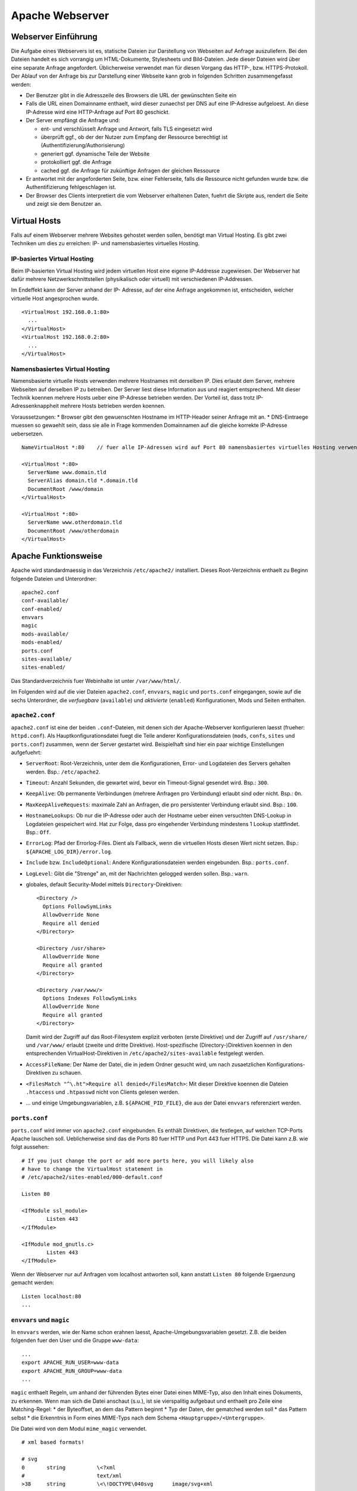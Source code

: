
****************
Apache Webserver
****************

Webserver Einführung
####################
Die Aufgabe eines Webservers ist es, statische Dateien zur Darstellung von Webseiten auf Anfrage auszuliefern. Bei den Dateien handelt es sich vorrangig um HTML-Dokumente, Stylesheets und Bild-Dateien. Jede dieser Dateien wird über eine separate Anfrage angefordert. Üblicherweise verwendet man für diesen Vorgang das HTTP-, bzw. HTTPS-Protokoll. Der Ablauf von der Anfrage bis zur Darstellung einer Webseite kann grob in folgenden Schritten zusammengefasst werden:

* Der Benutzer gibt in die Adresszeile des Browsers die URL der gewünschten Seite ein
* Falls die URL einen Domainname enthaelt, wird dieser zunaechst per DNS auf eine IP-Adresse aufgeloest. An diese IP-Adresse wird eine HTTP-Anfrage auf Port 80 geschickt.
* Der Server empfängt die Anfrage und:

  * ent- und verschlüsselt Anfrage und Antwort, falls TLS eingesetzt wird 
  * überprüft ggf., ob der der Nutzer zum Empfang der Ressource berechtigt ist (Authentifizierung/Authorisierung)
  * generiert ggf. dynamische Teile der Website
  * protokolliert ggf. die Anfrage
  * cached ggf. die Anfrage für zukünftige Anfragen der gleichen Ressource
* Er antwortet mit der angeforderten Seite, bzw. einer Fehlerseite, falls die Ressource nicht gefunden wurde bzw. die Authentifizierung fehlgeschlagen ist.
* Der Browser des Clients interpretiert die vom Webserver erhaltenen Daten, fuehrt die Skripte aus, rendert die Seite und zeigt sie dem Benutzer an.

Virtual Hosts
#############
Falls auf einem Webserver mehrere Websites gehostet werden sollen, benötigt man Virtual Hosting. Es gibt zwei Techniken um dies zu erreichen: IP- und namensbasiertes virtuelles Hosting.

IP-basiertes Virtual Hosting
****************************

Beim IP-basierten Virtual Hosting wird jedem virtuellen Host eine eigene IP-Addresse zugewiesen. Der Webserver hat dafür mehrere Netzwerkschnittstellen (physikalisch oder virtuell) mit verschiedenen IP-Addressen.

Im Endeffekt kann der Server anhand der IP- Adresse, auf der eine Anfrage angekommen ist, entscheiden, welcher virtuelle Host angesprochen wurde.

::

    <VirtualHost 192.168.0.1:80>
      ...
    </VirtualHost>
    <VirtualHost 192.168.0.2:80>
      ...
    </VirtualHost>

Namensbasiertes Virtual Hosting
*******************************

Namensbasierte virtuelle Hosts verwenden mehrere Hostnames mit derselben IP. Dies erlaubt dem Server, mehrere Webseiten auf derselben IP zu betreiben. Der Server liest diese Information aus und reagiert entsprechend. Mit dieser Technik koennen mehrere Hosts ueber eine IP-Adresse betrieben werden. Der Vorteil ist, dass trotz IP-Adressenknappheit mehrere Hosts betrieben werden koennen.

Voraussetzungen:
* Browser gibt den gewuenschten Hostname im HTTP-Header seiner Anfrage mit an.
* DNS-Eintraege muessen so gewaehlt sein, dass sie alle in Frage kommenden Domainnamen auf die gleiche korrekte IP-Adresse uebersetzen.

::

    NameVirtualHost *:80    // fuer alle IP-Adressen wird auf Port 80 namensbasiertes virtuelles Hosting verwendet. Wenn nur "*" steht, gilt das sowohl fuer HTTP und HTTPS.

    <VirtualHost *:80>
      ServerName www.domain.tld
      ServerAlias domain.tld *.domain.tld
      DocumentRoot /www/domain
    </VirtualHost>

    <VirtualHost *:80>
      ServerName www.otherdomain.tld
      DocumentRoot /www/otherdomain
    </VirtualHost>


Apache Funktionsweise
#####################

Apache wird standardmaessig in das Verzeichnis ``/etc/apache2/`` installiert. Dieses Root-Verzeichnis enthaelt zu Beginn folgende Dateien und Unterordner:

::

    apache2.conf
    conf-available/
    conf-enabled/
    envvars
    magic
    mods-available/
    mods-enabled/
    ports.conf
    sites-available/
    sites-enabled/

Das Standardverzeichnis fuer Webinhalte ist unter ``/var/www/html/``.

Im Folgenden wird auf die vier Dateien ``apache2.conf``, ``envvars``, ``magic`` und ``ports.conf`` eingegangen, sowie auf die sechs Unterordner, die *verfuegbare* (``available``) und *aktivierte* (``enabled``) Konfigurationen, Mods und Seiten enthalten.

``apache2.conf``
****************
``apache2.conf`` ist eine der beiden ``.conf``-Dateien, mit denen sich der Apache-Webserver konfigurieren laesst (frueher: ``httpd.conf``). Als Hauptkonfigurationsdatei fuegt die Teile anderer Konfigurationsdateien (``mods``, ``confs``, ``sites`` und ``ports.conf``) zusammen, wenn der Server gestartet wird. Beispielhaft sind hier ein paar wichtige Einstellungen aufgefuehrt:

* ``ServerRoot``: Root-Verzeichnis, unter dem die Konfigurationen, Error- und Logdateien des Servers gehalten werden. Bsp.: ``/etc/apache2``.
* ``Timeout``: Anzahl Sekunden, die gewartet wird, bevor ein Timeout-Signal gesendet wird. Bsp.: ``300``.
* ``KeepAlive``: Ob permanente Verbindungen (mehrere Anfragen pro Verbindung) erlaubt sind oder nicht. Bsp.: ``On``.
* ``MaxKeepAliveRequests``: maximale Zahl an Anfragen, die pro persistenter Verbindung erlaubt sind. Bsp.: ``100``.
* ``HostnameLookups``: Ob nur die IP-Adresse oder auch der Hostname ueber einen versuchten DNS-Lookup in Logdateien gespeichert wird. Hat zur Folge, dass pro eingehender Verbindung mindestens 1 Lookup stattfindet. Bsp.: ``Off``.
* ``ErrorLog``: Pfad der Errorlog-Files. Dient als Fallback, wenn die virtuellen Hosts diesen Wert nicht setzen. Bsp.: ``${APACHE_LOG_DIR}/error.log``.
* ``Include`` bzw. ``IncludeOptional``: Andere Konfigurationsdateien werden eingebunden. Bsp.: ``ports.conf``.
* ``LogLevel``: Gibt die "Strenge" an, mit der Nachrichten gelogged werden sollen. Bsp.: ``warn``.
* globales, default Security-Model mittels ``Directory``-Direktiven:
  
  ::
  
      <Directory />
        Options FollowSymLinks
        AllowOverride None
        Require all denied
      </Directory>
      
      <Directory /usr/share>
        AllowOverride None
        Require all granted
      </Directory>
      
      <Directory /var/www/>
        Options Indexes FollowSymLinks
        AllowOverride None
        Require all granted
      </Directory>

  Damit wird der Zugriff auf das Root-Filesystem explizit verboten (erste Direktive) und der Zugriff auf ``/usr/share/`` und ``/var/www/`` erlaubt (zweite und dritte Direktive). Host-spezifische (Directory-)Direktiven koennen in den entsprechenden VirtualHost-Direktiven in ``/etc/apache2/sites-available`` festgelegt werden.
* ``AccessFileName``: Der Name der Datei, die in jedem Ordner gesucht wird, um nach zusaetzlichen Konfigurations-Direktiven zu schauen.
* ``<FilesMatch "^\.ht">Require all denied</FilesMatch>``: Mit dieser Direktive koennen die Dateien ``.htaccess`` und ``.htpasswd`` nicht von Clients gelesen werden.
* ... und einige Umgebungsvariablen, z.B. ``${APACHE_PID_FILE}``, die aus der Datei ``envvars`` referenziert werden.


``ports.conf``
**************
``ports.conf`` wird immer von ``apache2.conf`` eingebunden. Es enthält Direktiven, die festlegen, auf welchen TCP-Ports Apache lauschen soll. Ueblicherweise sind das die Ports 80 fuer HTTP und Port 443 fuer HTTPS. Die Datei kann z.B. wie folgt aussehen:

::

    # If you just change the port or add more ports here, you will likely also
    # have to change the VirtualHost statement in
    # /etc/apache2/sites-enabled/000-default.conf
    
    Listen 80
    
    <IfModule ssl_module>
            Listen 443
    </IfModule>
    
    <IfModule mod_gnutls.c>
            Listen 443
    </IfModule>

Wenn der Webserver nur auf Anfragen vom localhost antworten soll, kann anstatt ``Listen 80`` folgende Ergaenzung gemacht werden:

::

    Listen localhost:80
    ...

``envvars`` und ``magic``
*************************
In ``envvars`` werden, wie der Name schon erahnen laesst, Apache-Umgebungsvariablen gesetzt. Z.B. die beiden folgenden fuer den User und die Gruppe ``www-data``:

::

    ...
    export APACHE_RUN_USER=www-data
    export APACHE_RUN_GROUP=www-data
    ...

``magic`` enthaelt Regeln, um anhand der führenden Bytes einer Datei einen MIME-Typ, also den Inhalt eines Dokuments, zu erkennen. Wenn man sich die Datei anschaut (s.u.), ist sie vierspalitig aufgebaut und enthaelt pro Zeile eine Matching-Regel:
* der Byteoffset, an dem das Pattern beginnt
* Typ der Daten, der gematched werden soll
* das Pattern selbst
* die Erkenntnis in Form eines MIME-Typs nach dem Schema ``<Hauptgruppe>/<Untergruppe>``.

Die Datei wird von dem Modul ``mime_magic`` verwendet.

::

    # xml based formats!
    
    # svg
    0       string          \<?xml
    #                       text/xml
    >38     string          \<\!DOCTYPE\040svg      image/svg+xml

    # xml
    0       string          \<?xml                  text/xml

``mods-available`` und ``mods-enabled``
***************************************
Der Apache ist modular aufgebaut. Das bedeutet, dass nur Basisfunktionen im Kern enthalten sind. Erweiterte Funkionen werden durch Module bereitgestellt, die in Apache geladen werden können. Standardmäßig werden einige Basismodule bei der Installation hinzugefügt, im Nachhinein lassen sich aber weitere Module jederzeit integrieren.

Im Ordner ``mods-available`` werden alle lokal vorhandenen Konfigurationsdateien fuer Module gelistet. In meiner Umgebung sind das bereits 130 Module, die ueberwiegend bei der Installation von Apache zur Verfuegung gestellt werden. Allerdings besitzt nicht jedes Modul eine eigene Konfigurationsdatei.

Im Ordner ``mods-enabled`` werden die aktuell verwendeten Module aufgelistet. Der Ordner enthält symbolische Verweise zu Dateien in ``/etc/apache2/mods-available``. Wenn eine Modul-Konfigurationsdatei einen symbolischen Verweis besitzt, wird sie beim nächsten Neustart von apache2 mitgeladen. Aktuell sind in meiner Umgebung 37 Stueck von den verfuegbaren 130 in Verwendung.

Mit folgendem Befehl kann z.B. das MySQL Authentication-Modul installiert werden:

::

    sudo apt-get install libapache2-mod-auth-mysql

Aktiviert werden kann das Modul mit folgendem Command. Anschliessend wird der Apache neu gestartet, damit er das Modul laden kann.

::

    sudo a2enmod auth_mysql
    sudo service apache2 restart

Mit ``a2dismod auth_mysql`` laesst sich das Modul wieder deaktivieren.

``sites-available`` und ``sites-enabled``
*****************************************
Der systematische Aufbau von ``sites`` ist der selbe wie bei ``mods`` - es gibt *verfuegbare* und *aktivierte* Seiten. Damit gleich nach der Apache-Installation eine Standardseite ueber den Browser erreichbar ist, existiert eine Standardseite, die in der Datei ``000-default.conf`` definiert ist. In dieser Art von Dateien muss mindestens eine ``VirtualHost``-Direktive stehen, mehrere sind aber auch moeglich. Wichtig ist, dass pro aktivierter ``site`` dann mehrere Hosts gestartet werden koennen (vgl. Kapitel "namebased und IP-based virtual hosting").

Eine einfache Seite koennte wie folgt in einer ``VirtualHost``-Direktive definiert sein:

::

    <VirtualHost *:80>
        ServerAdmin admin@example.com
        ServerName example.com
        ServerAlias www.example.com
        DocumentRoot /var/www/html
        ErrorLog ${APACHE_LOG_DIR}/error.log
        CustomLog ${APACHE_LOG_DIR}/access.log combined
    </VirtualHost>

Erklaerung der verwendeten Attribute:
* ``ServerAdmin``: Diese Direktive legt fest, welche E-Mail-Adresse als Adresse des Server-Administrators angegeben wird. Der vorgegebene Wert ist ``webmaster@localhost``. Dieser Wert sollte in eine E-Mail-Adresse geändert werden, über die man den Webmaster erreichen kann. Falls auf der Website ein Problem auftritt, wird ein Fehlerhinweis mit dieser E-Mail-Adresse angezeigt, um das Problem zu melden. Um global fuer alle Hosts die gleiche E-Mail-Adresse festzulegen, kann die Direktive auch in das bereits erklaerten ``apache.conf`-File geschrieben werden.
* ``ServerName``: Diese Direktive ist optional und gibt den FQDN an, auf den der VirtualHost reagieren soll. Sobald mehr als ein VirtualHost angegeben ist, sind fuer die zusaetzlichen Eintraege jedoch eindeutige ``ServerName``s Voraussetzung.  Bsp.: ``Servername www.example.com``.
* ``ServerAlias``: Mit dem ``ServerAlias`` lassen sich alternative Nutzungs-URLs einrichten. Normalerweise ist es wuenschenswert wenn ein VirtualHost, der auf ``example.com`` reagiert, auch auf ``www.example.com`` antwortet. Oder man will alle Subdomains auf die Hauptdomain leiten. Mit einer Wildcard koennen VirtualHost so konfiguriert werden, dass sie auf jede Anfrage, die auf ``.sdi1b.mi.hdm-stuttgart.de`` endet, reagiert. Der Eintrag fuer Letzteres ist dann z.B. ``ServerAlias *.sdi1b.mi.hdm-stuttgart.de``.
* ``DocumentRoot``: Diese Direktive gibt an, wo sich die Webinhalte fuer einen VirtualHost befinden. Der Standardwert ist ``/var/www/html``. Wenn andere Pfade angegeben werden, muss sichergestellt werden, dass eine Zugriffsberechtigung mittel der ``Directory``-Direktive vorliegt.
* ``ErrorLog``: Legt den Namen und Ort des ErrorLog-Files fest.
* ``CustomLog``: Legt eine neue Logdatei an, die mit einem individuellen ``LogFormat`` kommt. Das ``LogFormat`` wird als letzter Parameter (standardmaessig ``combined``) angegeben.

``conf-available`` und ``conf-enabled``
***************************************
Enthaelt wie ``mods-...`` auch Konfigurationsdateien. Nur erweitern diese das Funktionsspektrum des Apaches nicht direkt (wie es bei den Modulen der Fall ist), sondern kommen von externen, auf Apache beruhenden Anwendungen. Z.B. existieren Konfigurationsdateien in diesem Ordner fuer den LDAP-Account-Manager, Nagios, phpMyAdmin und die Apache-Dokumentation. Alle Tools kommen mit einer Weboberflaeche, die vom Apache verwaltet wird und fuer die die Speicherorte z.B. ueber ``Directory``-Direktiven freigegeben werden muessen.

Wie eine solche Konfigurationsdatei aussieht, steht im Aufgabenkapitel.

Apache Befehle
##############
Der Apache-Webserver laesst sich mit einigen Commands steuern. Einige sind Skripte, deren Ausfuehrung dem User Zeit spart im Vergleich nur manuellen Variante (die ``a2enXXX`` bzw. ``a2disXXX``-Commands).
* ``a2ensite`` und ``a2dissite``: Aktiviert bzw. deaktiviert eine Seite aus dem ``/etc/apache2/sites-available``-Verzeichnis und erstellt bei Aktivierung einen symbolischen Link in ``sites-enabled``. Bei Deaktivierung wird der symbolische Link wieder geloescht. Die ausfuehrliche, manuelle Variante zur Aktivierung einer Seite, die das gleiche bewirkt aber mehr Tipparbeit ist, waere ``ln -s /etc/apache2/sites-available/000-default.conf /etc/apache2/sites-enabled/000-default.conf``.
* ``a2enmod`` und ``a2dismod``: Das gleiche wie Obiges nur fuer Module und deren zwei spezifischen Ordnern.
* ``a2enconf`` und ``a2disconf``: Das gleiche wie Obiges nur fuer Konfigurationsdateien und deren zwei spezifschen Ordnern.
* ``apache2 -v``: Gibt die Versionsnummer und den Built-Timestamp aus.
* ``apache2 -t``: Checked Syntax von den Konfigurationsdateien und gibt etwaige Fehler in der Konsole aus.
* ``service apache [restart|reload|start|stop|force-reload]``: Kontrolliert den Status des Webservers. Er laesst sich mit diesen Parametern starten, stoppen, neu laden (Konfigurationsdateien werden neu geladen und aktuelle Verbindungen werden aufrecht erhalten), neu starten (bricht aktuelle Verbindungen ab) und "zwanghaft neu laden" (wie ``reload``, nur bricht aktuelle Verbindungen ab wenn das die Konfigurationsdateien erfordern).

*Quelle: https://wiki.ubuntuusers.de/apache#Apache-steuern*

Apache Prozesse
###############
Wie in folgendem Auszug aus der Konsole zu sehen ist, existieren mehrere zu Apache zugeordnete Prozesse gleichzeitig wenn der Webserver gestartet ist. Grund hierfuer ist, dass bei Serverstart ein ``apache2``-Prozess vom User ``root`` gestartet wird, der die TCP-Ports oeffnet und ein paar Kindprozesse (standardmaessig 5 an der Zahl) unter dem User ``www-data`` forked, die als *Worker* die Client-Anfragen beantworten. Diese Kindprozesse werden je nach Auslastung vom Mutterprozess gespawned oder gekilled. Parameter, wie die initiale Anzahl an gestarteten Kindprozessen bei Serverstart, koennen ueber Direktiven in der bekannten ``apache2.conf`` festgelegt werden.

.. image:: images/Apache/00_apacheProzessePsAux.png

.. topic:: Bemerkung

    Der User ``www-data`` wird bei der Apache-Installation erstellt und ist ein Systemuser, sprich ohne Homeverzeichnis. Der Vorteil von einen neuen User ist, dass die Rechte individuell pro Service/Daemon anpassbar sind und kein Service ausserhalb seiner Berichtigungsgrenzen arbeitet.

TLS
###

Bei TLS (Transport Layer Security, auch unter der Vorgaengerbezeichnung SSL bekannt) handelt es sich um ein Verschlüsselungsprotokoll in der OSI-Schicht 5 (Sitzungsschicht). Durch seinen erweiternden Charakter kann es verwendet werden um Protokolle hoeherer Schichten transparent zu verschluesseln. Am Beispiel von HTTP und HTTPS wird in beiden Faellen das HTTP-Protokoll verwendet, nur einmal mit der zusaetzlichen Sicherungsschicht realisiert durch TLS.

Funktionsweise
**************

Der Client startet einen Verbindungsversuch zum Server. Letzterer reagiert, indem er mit seinem eignenen Zertifikat antwortet. Der Client ueberprueft das Zertifikat und stellt sicher, dass der Servername mit dem im Zertifikat uebereinstimmt. Per assymetrischer Verschluesselung wird ein symmetrischer Schluessel ausgetauscht, der in der Sitzung zur Verschluesselung der Nutzdaten in Zukunft verwendet wird.

Im Fall von namensbasiertem virtuellen Hosting mit HTTPS gibt es eine Besonderheit zu beachten:

Bei HTTPS muss der Webserver fuer jeden Hostnamen ein eignenes Zertifikat ausliefern. Der Hostname ist dem Apache-Server aber erst nach dem TLS-Handshake bekannt. Eine Loesung besteht in der Erweiterung des TLS-Protocols um den Mechanismus Server Name Indication (SNI), welches seit TLS Version 1.2 verfuegbar ist. Hierbei wird die Hostname-Information bereits waehrend des TLS-Handshakes an den Apache-Server uebermittelt, sodass dieser das entsprechende Zertifikat zurueckgeben kann.

Exercises
#########

Einrichtung des Apache Webservers und erste Schritte
****************************************************
Zunächst wird der Apache Webserver über die Paketverwaltung mit dem Befehl ``sudo apt-get install apache2`` installiert.

Eine eigene ``index.html`` mit folgendem Content wurde im Default-Verzeichnis ``/var/www/html`` angelegt:

::

    <html>
        <head>
            <title>testpage</title>
        </head>
        <body>
            testcontent
        </body>
    </html>

Wenn man ``sdi1b.mi.hdm-stuttgart.de`` im Browser aufruft, erscheint wie erwartet unsere Testseite.

.. image:: images/Apache/01_customIndexHTML.png

Benannt man die ``index.html`` in ``doc.html`` um, erscheint die IndexOf-Seite, da der Einstiegspunkt einer ``index.html``-Datei nicht mehr vorhanden ist.

.. image:: images/Apache/02_renamedToDocHTML.png

Installation von ``apache2-doc`` sowie Suche der URL
****************************************************
Installiert werden kann die Apache Doku mit dem Command ``sudo apt-get install apache2-doc``.

Verstaendnis 1:
Die URL des Repositories finden, von dem das Package ``apache2-doc`` heruntergeladen wird. Das geht nicht mit dem in der Aufgabe erwaehnten Tipp "dpkg...", sondern geht ueber den Command ``apt-cache policy apache2-doc``, welcher die URLs wie folgt ausgibt:

::

    apache2-doc:
      Installed: 2.4.7-1ubuntu4.4
      Candidate: 2.4.7-1ubuntu4.4
      Version table:
     *** 2.4.7-1ubuntu4.4 0
            500 http://archive.ubuntu.com/ubuntu/ trusty-updates/main amd64 Packages
            500 http://security.ubuntu.com/ubuntu/ trusty-security/main amd64 Packag  es
            100 /var/lib/dpkg/status
         2.4.7-1ubuntu4 0
            500 http://archive.ubuntu.com/ubuntu/ trusty/main amd64 Packages
 
Verstaendnis 2:
Den Pfad finden, ueber den der Apache Webserver die installierte Doku zur Verfuegung stellt. Laut Tipp ist ein Hinweis in einer Datei im ``apache2-doc``-Package zu finden. Mit dem Command ``dpkg -L apache2-doc`` lassen sich nun alle zum Packe zugehoerigen Dateien samt absolutem Pfad ausgeben. Die Ausgabe ist jedoch zu komplex und kann mit dem grep-Filter entsprechend reduziert werden. Eine uebersichtlichere Ausgabe laesst sich mit dem Befehl ``dpkg -L apache2-doc | grep -vE '(manual|examples)'`` erzeugen:

::

    /.
    /usr
    /usr/share
    /usr/share/doc
    /usr/share/doc/apache2-doc
    /usr/share/doc/apache2-doc/copyright
    /usr/share/doc/apache2-doc/changelog.Debian.gz
    /usr/share/doc-base
    /etc
    /etc/apache2
    /etc/apache2/conf-available
    /etc/apache2/conf-available/apache2-doc.conf

Wie zu sehen ist, wurden die in Frage kommenden Files erheblich reduziert. Die einzigste Datei, die Sinn macht, ist die ``/etc/apache2/conf-available/apache2-doc.conf``. Ein Apache-Kenner haette sofot in dieser Datei nachschauen koennen, da in diesem Verzeichnis alle Konfigurationsdateien von auf Apache beruhenden Packages, also z.B. der Apache-Doku, dem MySql-Frontend und dem Nagios-Frontend, gehalten werden.

Die gefundene Datei enthaelt:

::

    Alias /manual /usr/share/doc/apache2-doc/manual/
    
    <Directory "/usr/share/doc/apache2-doc/manual/">
        Options Indexes FollowSymlinks
        AllowOverride None
        Require all granted
        AddDefaultCharset off
    </Directory>

In dieser Datei sind 2 Pfade zu sehen:
* ``/usr/share/doc/apache2-doc-manual``: Der absolute Pfad, auf dem die Apache-Doku auf dem Server liegt.
* ``/manual``: Ein relativer Pfad als Alias, ueber den die Doku im Browser aufgerufen kann. In unserem Fall waere das also ``sdi1b.mi.hdm-stuttgart.de/manual``.

Ruft man die Seite ``sdi1b.mi.hdm-stuttgart.de/manual`` im Browser auf, erscheint erwartungsgemaess die Apache-Doku:

.. image:: images/Apache/03_apacheDocSlashManual.png

Auffaellig ist, dass beim Browsen dieser URL eine automatische Weiterleitung nach ``sdi1b.mi.hdm-stuttgart.de/manual/en/index.html`` erfolgt. Diese Weiterleitung wird von einer ``index.html`` im ``/manual``-Verzeichnis angestossen.

SDI-Doku hochladen und zugaenglich machen
*****************************************
Die SDI-Doku besteht aus mehreren Files, daher macht es Sinn die Doku vor dem Upload in eine Datei zu packen. Somit muss man nur eine Datei manuell hochladen. Gepackt wurde die Doku in einen Tarball mittels ``tar -cvzf sphinxdoku.tgz html`` (**ERKLAERUNG DER PARAMETER**)). Die Uebertragung von lokalem PC auf den Server ist mit dem Tool ``scp`` realisierbar, konkret dem Befehl ``scp sphinxdoku.tgz root@141.62.75.106:.`` (**ERKLAERUNG DER PARAMETER**). Durch die Angabe des Punkts hinten, landet die Datei dann serverseitig im Homeverzeichnis des Users root. Anschliessend muss die Datei wieder entpackt werden, z.B. mit dem Befehl ``tar -xvf sphinxdoku.tgz``. Unsere SDI-Doku liegt nun also auf dem Server in dem Verzeichnis ``/home/sdidoc/``.

Nun muss der Apache entsprechend konfiguriert werden, damit die Doku auch ueber einen Browser erreichbar ist:

::

    <Directory /home/sdidoc/>
           Options Indexes FollowSymLinks
           AllowOverride None
           Require all granted
    </Directory>
 
Es gibt 2 Moeglichkeiten:  Eine Redirect-Directive oder einen Alias. Vorraussetzung fuer beide Varianten ist, dass im SDI-Doku-Verzeichnis eine ``index.html`` als Einstiegspunkt existiert, was bei uns von unserem Doku-Tool Shinx bereits so erstellt wurde.

``Alias``-Direktive:

Alias wurden im Prinzip schon in der letzten Aufgabe rund um ``apache2-doc`` behandelt. Die Alias-Direktive nimmt einen relativen Pfad (relativ zum ServerName), also ``/mh203``, entgegen und mappt diesen auf einen anderen Pfad, in unserem Fall also ``/home/sdidoc``.
::

    <VirtualHost *:80>
            ServerName sdi1b.mi.hdm-stuttgart.de
            DocumentRoot /var/www/html
            Alias /mh203 /home/sdidoc
            <Directory /home/sdidoc>
                    Options Indexes FollowSymLinks
                    AllowOverride None
                    Require all granted
            </Directory>
    </VirtualHost>

Wie folgender Screenshot zeigt, funktioniert dieser Ansatz:

.. image:: images/Apache/04_sdiDocSlashMH203.png

``Redirect``-Direktive:

Hierbei wird die Anfrage nach ``sdi1b.mi.hdm-stuttgart.de/mh203`` auf einen anderen Host, also wie in diesem Beispiel auf ``sdidoc.mi.hdm-stuttgart.de``, weitergeleitet. Der Client muss dabei eine neue HTTP-Anfrage an die neue URL schicken. Demnach gibt es in der Apache-Konfigurationsdatei auch zwei ``VirtualHost``-Eintraege, einen fuer die Weiterleitung, den anderen fuer den eigentlichen Aufenthalt der SDI-Doku auf ``sdidoc.mi.hdm-stuttgart.de``.

**Bemerkung**: Der virtuelle Host ``sdidoc.mi.hdm-stuttgart.de`` muss vom DNS-Server korrekt aufgeloest werden. Auf meinem Server habe ich daher dieses Domainnamen in meine Zonefile des DNS-Servers mit aufgenommen, sodass dieser auf die IP 141.62.75.106 aufgeloest wird. Vergleiche auch mit naechster Aufgabe.

::

    <VirtualHost *:80>
            ServerName sdi1b.mi.hdm-stuttgart.de
            DocumentRoot /var/www/html
            Redirect /mh203 http://sdidoc.mi.hdm-stuttgart.de
    </VirtualHost>
    <VirtualHost *:80>
            ServerName sdidoc.mi.hdm-stuttgart.de
            DocumentRoot /home/sdidoc/
            <Directory /home/sdidoc>
                    Options Indexes FollowSymLinks
                    AllowOverride None
                    Require all granted
            </Directory>
    </VirtualHost>

Auch dieser Ansatz funktioniert, wenn der DNS-Eintrag fuer ``sdidoc.mi.hdm-stuttgart.de`` eingetragen ist:

.. image:: images/Apache/05_sdiDocSubdomain.png

Einrichtung von virtuellen Hosts
********************************
Die Konfigurationsdatei, mit der das Verhalten erzielt werden kann sieht folgendermassen aus:

::

    <VirtualHost *:80>
           ServerAdmin webmaster@localhost
           DocumentRoot /var/www/html
           ErrorLog ${APACHE_LOG_DIR}/error.log
           CustomLog ${APACHE_LOG_DIR}/access.log combined
    </VirtualHost>
    <VirtualHost *:80>
            ServerName mh203.mi.hdm-stuttgart.de
            DocumentRoot /home/sdidoc
            <Directory /home/sdidoc>
                    Options Indexes FollowSymLinks
                    AllowOverride None
                    Require all granted
            </Directory>
    </VirtualHost>
    <VirtualHost *:80>
            ServerName manual.mi.hdm-stuttgart.de
            DocumentRoot /usr/share/doc/apache2-doc/manual/
    </VirtualHost>

Die eigene ``index.html`` mit dem Inhalt ``testcontent`` ist weiterhin ueber ``sdi1b.mi.hdm-stuttgart.de`` erreichbar (erster VirtualHost-Eintrag). Ein ServerName muss nicht zwangsweise mit angegeben werden, denn so wird dieser VirtualHost fuer alle Anfragen verwendet, die nicht einen anderen ServerName anfragen (s. folgende VirtualHosts), eine Art Fallback also. Der zweite VirtualHost-Eintrag ermoeglicht den Zugriff auf die SDI-Doku ueber ``mh203.mi.hdm-stuttgart.de``, der dritte Eintrag auf die Apache-Doku ueber ``manual.mi.hdm-stuttgart.de``. Ersteren muss man wieder ueber die ``Directory``-Direktive erweitern, sodass das Verzeichnis ``/home/sdidoc`` zugaenglich ist.

**Bemerkung**: Auch hier wieder: die beiden Subdomains muessen in die Zonesfile des DNS-Servers aufgenommen werden, damit diese Namen auf die IP des Servers (141.62.75.106) verweisen. DNS-Serverneustart mit ``service bind9 restart``. 

Damit auch der eigene DNS-Server zur Aufloesung verwendet wird, muss unter Ubuntu dieser manuell eingetragen werden. Das Ziel ist, dass in der Datei ``/etc/resolv.conf`` unser eigener DNS-Server an erster Stelle steht. Dazu kann der Eintrag in ``/etc/resolvconf/resolv.conf.d/head`` hinzugefuegt werden. Hintergrund ist, dass die ``/etc/resolv.conf`` aus den beiden ``head``- und ``base``-Dateien generiert wird. Der Inhalt von ``head`` wird bei der Generierung immer vor dem von ``base`` in das resultierende File eingefuegt.

*Quelle: http://askubuntu.com/questions/157154/how-do-i-include-lines-in-resolv-conf-that-wont-get-lost-on-reboot*

Wir fuegen also den Eintrag in die ``head``-Datei ein:

::

    # Dynamic resolv.conf(5) file for glibc resolver(3) generated by resolvconf(8)
    #     DO NOT EDIT THIS FILE BY HAND -- YOUR CHANGES WILL BE OVERWRITTEN
    nameserver 141.62.75.106

Die Warnung steht am Anfang dort, weil diese den User davon bewahren soll, die generierte ``resolv.conf`` zu aendern. In unserem Fall koennen wir die Warnung ignorieren. Mit dem Befehl ``sudo resolvconf -u`` kann ``resolv.conf`` neu generiert werden. Das Resultat in ``resolv.conf``:

::

    # Dynamic resolv.conf(5) file for glibc resolver(3) generated by resolvconf(8)
    #     DO NOT EDIT THIS FILE BY HAND -- YOUR CHANGES WILL BE OVERWRITTEN
    nameserver 141.62.75.106
    nameserver 127.0.1.1

Wie zu sehen ist, steht unser DNS-Server an erster Stelle, gefolgt von Nameserver des Host-OS (Ubuntu laeuft hier in einer VM als Guest-OS).


SSL-Einrichtung
***************
Damit SSL genutzt werden kann, muss das entsprechende Modul zuerst aktiviert und der Apache neu gestartet werden:

::

    sudo a2enmod ssl
    sudo service apache2 force-reload

Der folgende prinzipielle Ablauf ist: Wir erstellen uns eine eigene Root-CA, die wir in den Browser importieren. Anschliessend erstellen wir das Server-Zertifikat, das wir mit dem Key der Root-CA signieren und auf unseren Server ``sdi1b.mi.hdm-stuttgart.de`` laden. Dort erstellen wir einen passenden ``VirtualHost``, der SSL-faehig ist und starten den Webserver neu. Anschliessend kann mit dem Browser, der das Root-CA geladen hat, problemlos die HTTPS-Version der Seite angesurfed werden.

Die eigentliche Erstellung der Keys und Zertifikate sowie die Apache-Konfiguration erfordern mehrere Schritte, auf die im Folgenden der Reihe nach eingegangen wird (*Vorgehensweise ist auf http://datacenteroverlords.com/2012/03/01/creating-your-own-ssl-certificate-authority/*).

Erstellen des Root-Keys und des Root-Zertifikats
++++++++++++++++++++++++++++++++++++++++++++++++

Das Tool, das zur Generierung von den Keys/Zertifikaten verwendet wird ist ``OpenSSL``. Diese freie Software wird zunaechst verwendet, um eine eigene private CA zu erstellen.

Erstellen des Root-Keys (ohne Passwortschutz) mit:

::

    openssl genrsa -out rootCA.key 2048 [-des3]
    
Der erstellte private Key wird dadurch in dem File ``rootCA.key`` im aktuellen Verzeichnis gespeichert. Als Schluessellaenge sind die Werte 1024, 2048 und 4096 moeglich, wobei 2048 Bits state-of-the-art ist.

In der Praxis ist dieser Key strengstens geheim zu halten, da die gesamte CA-Sicherheit darauf beruht. In unserem Fall ist der Key neu generiert und wird nicht verwendet, daher ist es unbedenklich ihn hier exemplarisch auszugeben.

Der Inhalt der ``rootCA.key``:

::

    -----BEGIN RSA PRIVATE KEY-----
    MIIEpAIBAAKCAQEAswErEDIhF2XuSMX6t2BS/d7pN7RnoZjdmkREDqUbhv9qdbED
    6614h5NIoE9Q7C//08tR3FRe1qNdAJwbd5Q/M8pWOu9bLjPI9EO9MD2VnEfaw/3a
    HOzNT+aaaKuGulrC1ysvrUmddxigzS/qXhO/7GJ4nQKLuIiyvQM5hSMHoM6UbUy2
    oOlFp8SJRDqb5RpGph4BdOqGwlE7FW47B6/8Ewr031uKkHtPF/i0O24m29xTPUcd
    DpVqhrm46983drBl/08gPAfXRyFeWmGsaSNykwUZSVe35uRjRv7K3JemKg6Nj+RK
    3Gsn7Xmc40ABW2ONuiy/kZ0Qe3trryjvsPBM8wIDAQABAoIBADAA5TJ/rv4eWKtt
    ZFHe5AKuz64flBby7qKbIgEnZ91pC3yqTtnZ+FOrPLO48YOVT67VfItwmMpInv01
    3+vOdrCF12AQpkwamQ5gSBDywvdZEaKzpdVR77E4rznYndXF1zBqpWt8LV0t3pmH
    +vrlovdaZOv+Lcf76KrlfXxlq3sE2FT151R80t+UJLGTt/rPGBKmZRziwjheY73H
    dcz4QuSw/w9hX9aCSZdQ31vP7d06v+egVxRluCJDNovvX8kYqFabun4RJofNai1/
    Zl9YL9ShM+XsB8wqvZIW+sdxPBRUGADxy4j0+9r5CxmWB+p8ym33DUkOQVPhvBUx
    9LKPJTkCgYEA2j9FHPtsYLVsKdLJHETH/0d4NwTSedFn3i6lajGQHVrLGZfGnujs
    4NeTF50pcoLQnwDaSgji9EjvBTykPY+E7yvJvUQn4eIgrKh2p2uFGRYnr/zwwkPD
    zZr+S7l0dSoM2m30gMgqeKoGitIy1e9bM5++P7t4+j4idlZh6+NUIt0CgYEA0fga
    NiOvzDjYWNWM6yGcA6uFWvz6xWPqvr1mKlbQw2Tyf9ep6DuxNpIqHSPSOCPXWfMY
    diNE8iQqNwK9PstE56bYf+KR3FskaRz4hjI1cQ72fI2WM50AbSp4xW1lPcQuU1hU
    YE2qNFrfkp5EsD49rgl0fzkf5ps5szA5hVjSKg8CgYEAj3LutnH7dkVI5uSJE2+S
    FRSgy2j7/t3I65y1VOtm0iSPQi8keeaXa+HF6MuAJqgc/6XL1MWqhu45TLPjMCNZ
    OOsLGr/lhu7ekx3Xf4uIXEjXpTEX/lgUJtwtMRCgnzIYaKnE/7CRWeZHjo9CoqNE
    ytXAcpuClNiqRiXZDvbIonECgYAxV5WJTX+dhWpKDf0ssFxCfIc9J6AizOU4Z7ff
    kUFD+bAHHP4/pe9yPI0LBgT7zmhoKfmAoa8tHBSTkuA4JnqN2aac/vh6CS0YSoeY
    uanXZMXF5Vv7yxRzkvyIoLme90BPs704WGf8H7LUeL75j9bc1Dn9P8ZgYfAATP/n
    d0UEPwKBgQC2kmrYF5wnrN3aIj9f84XbVHSWfH3SgDrOqEVQn+/Q4Sr20shxjJ9y
    DpNmGADk4IwGnTY/4fwks4EDtu2bQ5hSH1AmNre+df2gTwuwRMu3WIfxeSL2eNiN
    czOMahif2jBhoGTDPcauwRyjqHoqeNNy71T1JDI3X2yBh2Squ/u1Aw==
    -----END RSA PRIVATE KEY-----

Im naechsten Schritt wird das selbst-signierte Zertifikat erstellt. Auch hier wieder mit dem Tool ``OpenSSL``:

::

    openssl req -x509 -new -nodes -key rootCA.key -days 1024 -out rootCA.pem

Dadurch wird ein Skript gestartet, das ein paar Nutzereingaben erwartet:

.. image:: images/Apache/06_rootCApemErstellen.png

Nach den Eingaben wird ein Zertifikat namens ``rootCA.pem`` erstellt (selbst-signiert), das 1024 Tage gueltig ist. Dieses dient nun als Root-Zertifikat der eigenen Root-CA. Auch offizielle Root-Zertifikate sind selbst-signiert.

Der Inhalt des Zertifikats ``rootCA.pem``:

::

    -----BEGIN CERTIFICATE-----
    MIIEQzCCAyugAwIBAgIJAKvcnpp5Bln4MA0GCSqGSIb3DQEBCwUAMIG3MQswCQYD
    VQQGEwJERTEbMBkGA1UECAwSQmFkZW4tV3VlcnR0ZW1iZXJnMRIwEAYDVQQHDAlT
    dHV0dGdhcnQxHjAcBgNVBAoMFUhvY2hzY2h1bGUgZGVyIE1lZGllbjEMMAoGA1UE
    CwwDTU1CMSIwIAYDVQQDDBlzZGkxYi5taS5oZG0tc3R1dHRnYXJ0LmRlMSUwIwYJ
    KoZIhvcNAQkBFhZtaDIwM0BoZG0tc3R1dHRnYXJ0LmRlMB4XDTE1MDYyOTEyMzYy
    MFoXDTE4MDQxODEyMzYyMFowgbcxCzAJBgNVBAYTAkRFMRswGQYDVQQIDBJCYWRl
    bi1XdWVydHRlbWJlcmcxEjAQBgNVBAcMCVN0dXR0Z2FydDEeMBwGA1UECgwVSG9j
    aHNjaHVsZSBkZXIgTWVkaWVuMQwwCgYDVQQLDANNTUIxIjAgBgNVBAMMGXNkaTFi
    Lm1pLmhkbS1zdHV0dGdhcnQuZGUxJTAjBgkqhkiG9w0BCQEWFm1oMjAzQGhkbS1z
    dHV0dGdhcnQuZGUwggEiMA0GCSqGSIb3DQEBAQUAA4IBDwAwggEKAoIBAQCzASsQ
    MiEXZe5Ixfq3YFL93uk3tGehmN2aREQOpRuG/2p1sQPrrXiHk0igT1DsL//Ty1Hc
    VF7Wo10AnBt3lD8zylY671suM8j0Q70wPZWcR9rD/doc7M1P5ppoq4a6WsLXKy+t
    SZ13GKDNL+peE7/sYnidAou4iLK9AzmFIwegzpRtTLag6UWnxIlEOpvlGkamHgF0
    6obCUTsVbjsHr/wTCvTfW4qQe08X+LQ7bibb3FM9Rx0OlWqGubjr3zd2sGX/TyA8
    B9dHIV5aYaxpI3KTBRlJV7fm5GNG/srcl6YqDo2P5ErcayfteZzjQAFbY426LL+R
    nRB7e2uvKO+w8EzzAgMBAAGjUDBOMB0GA1UdDgQWBBRtaQgcy2MVQ9RBFe6kaWzc
    lEQGejAfBgNVHSMEGDAWgBRtaQgcy2MVQ9RBFe6kaWzclEQGejAMBgNVHRMEBTAD
    AQH/MA0GCSqGSIb3DQEBCwUAA4IBAQAP92HfSg8uhzF1XMDDoLzCxtbR2j3e4Zx7
    vXOO8Ocr0pRPw/xf9PEIeA5HGGkI3AlouyJR+4nTIaTeSrKTdhN75KxC5kpHXfq3
    AetQJXjrmf8WDYIdgrnhI7LsfXrL7lqMvoTu/l8JxaFZS1Pel43Rlq+YccqIhk/i
    eqD27WTRx8rSdk+wF2szVVSN9/A46Hu1AyAIV4VILKp+jptKyM+9SqsVVpxHrDw0
    u/MIgqXhYda/I6WJ1y4uSSqpDafqOQe9yWaegJUjug00r32o62d8EYJBhFbRrMFH
    4oM5/b2j0o/6npgN8BvcQZkRlJAcr7HRMkjLmA4eFL89d/ioFQxq
    -----END CERTIFICATE-----

Import des Root-Zertifikats in den Browser
++++++++++++++++++++++++++++++++++++++++++

Dieses Zertifikat muss nun in den Browser des Clients, der die HTTPS-Verbindung speater aufbauen soll, importiert werden. Dazu wurde ``rootCA.pem`` unter Windows ueber das GUI-Took ``WinSCP`` auf den Client geladen und unter Linux folgender ``scp``-Command ausgefuert: ``scp root@141.62.75.106:rootCA.key``. Voraussetzung fuer den Linux-Command ist, dass das Zertifikat im Home-Verzeichnis des Users ``root`` liegt.

.. image:: images/Apache/07_zertifikatManager.png
.. image:: images/Apache/08_zertifikatVertrauenPopup.png
.. image:: images/Apache/09_zertifikatDetails.png
.. image:: images/Apache/10_zertifikatListe.png

Erstellen des Server-Keys und des Server-Zertifikats
++++++++++++++++++++++++++++++++++++++++++++++++++++

Nun brauchen wir noch ein Zertifikat, mit dem sich unser Server beim Client identifizieren kann. Dieses neue Zertifikat wird mit dem zuvor erstellten Root-Key signiert, sodass der Client beim Aufruf der HTTPS-Seite den Server als vertrauenswuerdig einstuft, da sein Zertifikat von einem im Browser eingetragenen und damit glaubwuerdigem Root-CA signiert wurde.

Jeder neue Server (Device) braucht ein eigenes Zertifikat.

Um dieses zu erstellen wird zunaechst wieder ein privater Schluessel erstellt:

::

    openssl genrsa -out device.key 2048

Aus diesem Key wird ein "Certificate Signing Request" (CSR) erstellt:

::

    opensll req -new -key device.key -out device.csr

Wieder werden einige User-Eingaben verlangt. Wichtig ist hierbei nur, dass unter der Eingabe "common name" der Hostname oder die IP-Adresse des Servers eingetragen werden soll, der das Zertifikat speater verwenden soll.

.. image:: images/Apache/11_CSRRequest.png

Der erstellte CSR hat folgenden Inhalt:

::

    -----BEGIN CERTIFICATE REQUEST-----
    MIIDBDCCAewCAQAwgaUxCzAJBgNVBAYTAkRFMRswGQYDVQQIDBJCYWRlbi1XdWVy
    dHRlbWJlcmcxEjAQBgNVBAcMCVN0dXR0Z2FydDEMMAoGA1UECgwDSGRNMQwwCgYD
    VQQLDANNTUIxIjAgBgNVBAMMGXNkaTFiLm1pLmhkbS1zdHV0dGdhcnQuZGUxJTAj
    BgkqhkiG9w0BCQEWFm1oMjAzQGhkbS1zdHV0dGdhcnQuZGUwggEiMA0GCSqGSIb3
    DQEBAQUAA4IBDwAwggEKAoIBAQDkPj4mC7tyGfSIQZ7n4dI4LfQP/xwS4n73jUne
    TVYVeejFMSz5AIJyoAsyfyw98st5ceHGtQkyc4PhFxCWJvMwAsH1zmYJzu0jkPTb
    AWRVANVyHwGNVudqUToCXujTPZqmJHtWp2kLF5vO63ic7sra5xRGtLyUDZD1i4Gd
    LMWxe6wOE3TjNRAPW2xjzUisXsvs0ls3H4n4JZysZM6+JuD+JUaT5ZlPWP3l4u8q
    LicSXH0EeykhTVyJKdvD60hr9nsX/ULkXUltrz0oB+kRw4xtPlzmpzxofKNfKd/h
    yjNOVLI7kdf/HQHBOE1fYxOeVDJJB9GfjAdhqRZWCfKNkT3BAgMBAAGgGTAXBgkq
    hkiG9w0BCQcxCgwIcGFzc3dvcmQwDQYJKoZIhvcNAQELBQADggEBACD3IAC675wA
    PIL68HbsY4OPFnrPrlb0P1rYQOYR4fEHCQY+P3EHj+1XwtM/TvtMUtUn227UF5hs
    2zO/xVbeDfxDITrMBP+rHy997EEofxB8f7y2zYDFtrgw5a0j0PgpK2cx6Hffa29p
    JqGHlUTZ+Xx1m6rfQupm4ooz3uffCciJOCftJ0G181H6i3+62MYBrPmYRfimLaWd
    Im4kOJtHjXtF6n18wCM83/5DcScxx722pFHK8hAJcbyEuc2caH1ii2hD7zwNMPZK
    T4b2AMnWdAYtyqwSsTsqdAcIeaL1Zjs0LSySUPTKvI1s8+HuLJVyxQMA/lW8DfBP
    ncLhvKcJ+0E=
    -----END CERTIFICATE REQUEST-----

Nun wir der CSR mit dem ganz zu Beginn erstelltem privaten Schluessel der Root-CA signiert:

::

    openssl x509 -req -in device.csr -CA rootCA.pem -CAkey rootCA.key -CAcreateserial -out device.crt -days 500

Mit dem Input des Root-Zertifikats und des Root-Keys, erstellt dieser Command ein Zertifikat (``device.crt``), dass nun unser Server verwenden kann. Es ist 500 Tage gueltig.

``device.crt`` sieht nun folgendermassen aus:

::

    -----BEGIN CERTIFICATE-----
    MIID2jCCAsICCQC0dnZBTZ061TANBgkqhkiG9w0BAQsFADCBtzELMAkGA1UEBhMC
    REUxGzAZBgNVBAgMEkJhZGVuLVd1ZXJ0dGVtYmVyZzESMBAGA1UEBwwJU3R1dHRn
    YXJ0MR4wHAYDVQQKDBVIb2Noc2NodWxlIGRlciBNZWRpZW4xDDAKBgNVBAsMA01N
    QjEiMCAGA1UEAwwZc2RpMWIubWkuaGRtLXN0dXR0Z2FydC5kZTElMCMGCSqGSIb3
    DQEJARYWbWgyMDNAaGRtLXN0dXR0Z2FydC5kZTAeFw0xNTA2MjkxMzQ3MjZaFw0x
    NjExMTAxMzQ3MjZaMIGlMQswCQYDVQQGEwJERTEbMBkGA1UECAwSQmFkZW4tV3Vl
    cnR0ZW1iZXJnMRIwEAYDVQQHDAlTdHV0dGdhcnQxDDAKBgNVBAoMA0hkTTEMMAoG
    A1UECwwDTU1CMSIwIAYDVQQDDBlzZGkxYi5taS5oZG0tc3R1dHRnYXJ0LmRlMSUw
    IwYJKoZIhvcNAQkBFhZtaDIwM0BoZG0tc3R1dHRnYXJ0LmRlMIIBIjANBgkqhkiG
    9w0BAQEFAAOCAQ8AMIIBCgKCAQEA5D4+Jgu7chn0iEGe5+HSOC30D/8cEuJ+941J
    3k1WFXnoxTEs+QCCcqALMn8sPfLLeXHhxrUJMnOD4RcQlibzMALB9c5mCc7tI5D0
    2wFkVQDVch8BjVbnalE6Al7o0z2apiR7VqdpCxebzut4nO7K2ucURrS8lA2Q9YuB
    nSzFsXusDhN04zUQD1tsY81IrF7L7NJbNx+J+CWcrGTOvibg/iVGk+WZT1j95eLv
    Ki4nElx9BHspIU1ciSnbw+tIa/Z7F/1C5F1Jba89KAfpEcOMbT5c5qc8aHyjXynf
    4cozTlSyO5HX/x0BwThNX2MTnlQySQfRn4wHYakWVgnyjZE9wQIDAQABMA0GCSqG
    SIb3DQEBCwUAA4IBAQBzvOBWGJII6p3SNGdlYBXXP04OG/J/p24PQtnNL7ZhTF6R
    WXVv1MPJArCqc3L1LS+45tvW38rGaDyZWeyRmt2reh/fMffLSHtmuH20mPi/JD7g
    25engjxcW0EYJe5lmWLW3bxgbcZ0iDGGoMZgnOqi8tPlKiLNestWPrIvX/Mj2By7
    MnhJYmjKZuCg5O1DVvJkH+wzSKt7H0wUvnJyaMZ7FN4MWH7zc2cyMgED436QDgfv
    x3LhYXKRVSGquhYUiVhy+S/gi+d0xOKA6W3+7HH76gfPAxL9CjyBoTQQSUOZMxaJ
    CTK3zfXlxAM11PYQhGJw35ACS3n0rohvHNN/kx/D
    -----END CERTIFICATE-----

Bei der Erstellung wird gleichzeitig eine ``rootCA.srl``-Datei erstellt. Diese Datei wird durch den Parameter ``-CAcreateserial`` erstellt und enthaelt initial eine zufaellige gerade Zahl in Hexadezimaldarstellung. Diese Seriennummer fliesst in das erstellte Zertifikat mit ein und wir bei jeder neuen Erstellung eines Zertifikats inkrementiert und wieder in das ``.srl``-File geschrieben.

Exemplarisch der Inhalt der aktuellen ``rootCA.srl``:

::

    B47676414D9D3AD5

*Bemerkung*: Das Root-Zertifikat ist 1024 Tage gueltig, es macht also keinen Sinn das Device-Zertifikat ueber einen laengeren Zeitraum auszustellen. Nach Ablauf des Root-Zertifikats wird auch dieses ungueltig werden.

zugehoeriger ``VirtualHost`` unter Apache
+++++++++++++++++++++++++++++++++++++++++

Der private Device-Key und das Device-Zertifikat muessen nun auf dem Server ``sdi1b.mi.hdm-stuttgart.de`` in das richtige Verzeichnis kopiert werden. Common sense ist, dass man die beiden Files unter ``/etc/ssl/certs/`` zu den anderen Zertifikaten packt.

Folgende Commands kopieren die beiden Files in das gewuenschte Verzeichnis.

::

    cp device.crt /etc/ssl/certs/device.crt
    cp device.key /etc/ssl/certs/device.key


Seitens Key und Zertifikat ist das Setup beendet. Nun muss der Apache im letzten Schritt noch angewiesen werden, diese beiden Dateien in seiner SSL-Konfiguration auch zu verwenden.

Ein passender ``VirtualHost`` sieht z.B. folgendermassen aussehen:

::

    <VirtualHost *:443>
            ServerAdmin mh203@hdm-stuttgart.de
            ServerName sdi1b.mi.hdm-stuttgart.de
            DocumentRoot /var/www/html
    
            SSLEngine on
            SSLCertificateFile /etc/ssl/certs/device.crt
            SSLCertificateKeyFile /etc/ssl/certs/device.key
    </VirtualHost>


Neu sind die 3 Zeilen in der Mitte: sie sagen aus, dass die ``SSLEngine`` fuer diesen Host aktiv sein soll und gibt die Pfade zum ``SSLCertificateFile`` und zum ``SSLCertificateKeyFile`` an, die im letzten Schritt jeweils in das Verzeichnis ``/etc/ssl/certs`` kopiert wurden.

Praxistest
++++++++++

Der Aufruf von ``https://sdi1b.mi.hdm-stuttgart.de`` funktioniert nun. Der Firefox gibt auch die Zusatzinfo aus, dass dieser Seite vertraut wird.

.. image:: images/Apache/12_pageTrusted.png

Mit einem Click auf "Weitere Informationen..." kann das Server-Zertifikat (Device-Zertifikat) begutachtet werden.

Wenn das Root-Zertifikat nicht im Browser integriert ist, kommt folgender bekannter Warnhinweis:

.. image:: images/Apache/13_pageNotTrusted.png


LDAP Authentifizierung
**********************

